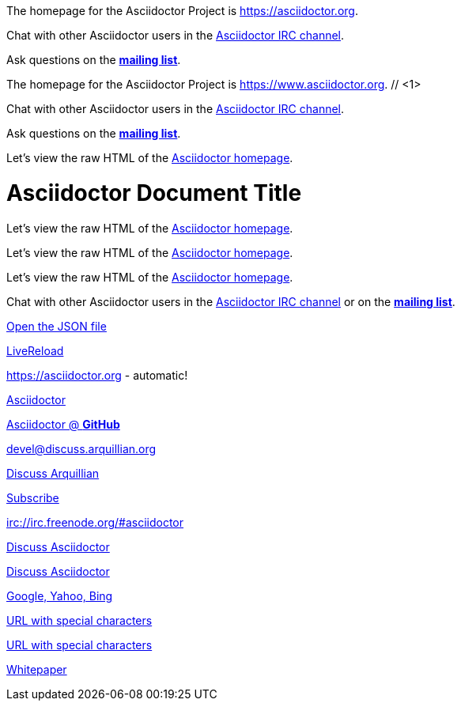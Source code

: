 ////
Included in:

- user-manual: URL
- quick-ref
////

// tag::base[]
The homepage for the Asciidoctor Project is https://asciidoctor.org.

Chat with other Asciidoctor users in the irc://irc.freenode.org/#asciidoctor[Asciidoctor IRC channel].

Ask questions on the http://discuss.asciidoctor.org/[*mailing list*].
// end::base[]

// tag::base-co[]
The homepage for the Asciidoctor Project is https://www.asciidoctor.org. // <1>
// end::base-co[]

// tag::irc[]
Chat with other Asciidoctor users in the irc://irc.freenode.org/#asciidoctor[Asciidoctor IRC channel].
// end::irc[]

// tag::text[]
Ask questions on the http://discuss.asciidoctor.org/[*mailing list*].
// end::text[]

// tag::scheme[]
Let's view the raw HTML of the link:view-source:asciidoctor.org[Asciidoctor homepage].
// end::scheme[]

// tag::linkattrs-h[]
= Asciidoctor Document Title
:linkattrs:

Let's view the raw HTML of the link:view-source:asciidoctor.org[Asciidoctor homepage, window="_blank"].
// end::linkattrs-h[]

// tag::linkattrs[]
Let's view the raw HTML of the link:view-source:asciidoctor.org[Asciidoctor homepage, window="_blank"].
// end::linkattrs[]

// tag::linkattrs-s[]
Let's view the raw HTML of the link:view-source:asciidoctor.org[Asciidoctor homepage^].
// end::linkattrs-s[]

// tag::css[]
Chat with other Asciidoctor users in the irc://irc.freenode.org/#asciidoctor[Asciidoctor IRC channel] or on the http://discuss.asciidoctor.org/[*mailing list*^, role="green"].
// end::css[]

// tag::link[]
link:protocol.json[Open the JSON file]
// end::link[]

// tag::hash[]
link:external.html#livereload[LiveReload]
// end::hash[]

// tag::b-base[]
https://asciidoctor.org - automatic!

https://asciidoctor.org[Asciidoctor]

https://github.com/asciidoctor[Asciidoctor @ *GitHub*]
// end::b-base[]

// tag::b-scheme[]
devel@discuss.arquillian.org

mailto:devel@discuss.arquillian.org[Discuss Arquillian]

mailto:devel-join@discuss.arquillian.org[Subscribe, Subscribe me, I want to join!]

irc://irc.freenode.org/#asciidoctor
// end::b-scheme[]

// tag::b-linkattrs[]
http://discuss.asciidoctor.org[Discuss Asciidoctor, role="external", window="_blank"]

http://discuss.asciidoctor.org[Discuss Asciidoctor^]

https://example.org["Google, Yahoo, Bing^", role="teal"]
// end::b-linkattrs[]

// tag::b-spaces[]
link:++https://example.org/?q=[a b]++[URL with special characters]

link:https://example.org/?q=%5Ba%20b%5D[URL with special characters]
// end::b-spaces[]

// tag::b-windows[]
link:\\server\share\whitepaper.pdf[Whitepaper]
// end::b-windows[]
